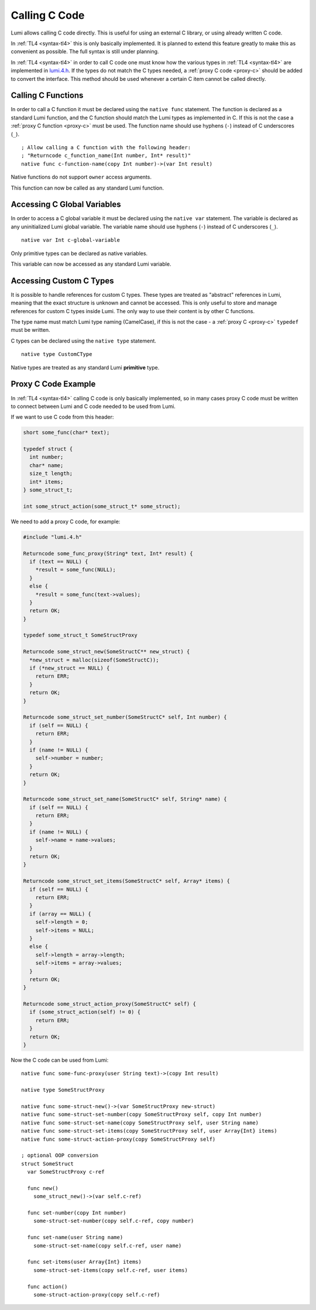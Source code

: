 .. _native:

Calling C Code
==============
Lumi allows calling C code directly. This is useful for using an external C
library, or using already written C code.

In :ref:`TL4 <syntax-tl4>` this is only basically implemented. It is planned to
extend this feature greatly to make this as convenient as possible. The full
syntax is still under planning.

In :ref:`TL4 <syntax-tl4>` in order to call C code one must know how the
various types in :ref:`TL4 <syntax-tl4>` are implemented in `lumi.4.h`_. If the
types do not match the C types needed, a :ref:`proxy C code <proxy-c>` should
be added to convert the interface. This method should be used whenever a
certain C item cannot be called directly.

.. _lumi.4.h: https://github.com/meircif/lumi-lang/blob/master/TL4/lumi.4.h

Calling C Functions
-------------------
In order to call a C function it must be declared using the ``native func``
statement. The function is declared as a standard Lumi function, and the
C function should match the Lumi types as implemented in C. If this is not the
case a :ref:`proxy C function <proxy-c>` must be used. The function name should
use hyphens (``-``) instead of C underscores (``_``). ::

   ; Allow calling a C function with the following header:
   ; "Returncode c_function_name(Int number, Int* result)"
   native func c-function-name(copy Int number)->(var Int result)

Native functions do not support ``owner`` access arguments.

This function can now be called as any standard Lumi function.

Accessing C Global Variables
----------------------------
In order to access a C global variable it must be declared using the
``native var`` statement. The variable is declared as any uninitialized Lumi
global variable. The variable name should use hyphens (``-``) instead of C
underscores (``_``). ::

   native var Int c-global-variable

Only primitive types can be declared as native variables.

This variable can now be accessed as any standard Lumi variable.

Accessing Custom C Types
------------------------
It is possible to handle references for custom C types. These types are treated
as "abstract" references in Lumi, meaning that the exact structure is unknown
and cannot be accessed. This is only useful to store and manage references
for custom C types inside Lumi. The only way to use their content is by other
C functions.

The type name must match Lumi type naming (CamelCase), if this is not the case
- a :ref:`proxy C <proxy-c>` ``typedef`` must be written.

C types can be declared using the ``native type`` statement. ::

   native type CustomCType

Native types are treated as any standard Lumi **primitive** type.

.. _proxy-c:

Proxy C Code Example
--------------------
In :ref:`TL4 <syntax-tl4>` calling C code is only basically implemented, so in
many cases proxy C code must be written to connect between Lumi and C code
needed to be used from Lumi.

If we want to use C code from this header:

.. code-block:: c

   short some_func(char* text);

   typedef struct {
     int number;
     char* name;
     size_t length;
     int* items;
   } some_struct_t;

   int some_struct_action(some_struct_t* some_struct);

We need to add a proxy C code, for example:

.. code-block:: c

   #include "lumi.4.h"

   Returncode some_func_proxy(String* text, Int* result) {
     if (text == NULL) {
       *result = some_func(NULL);
     }
     else {
       *result = some_func(text->values);
     }
     return OK;
   }

   typedef some_struct_t SomeStructProxy

   Returncode some_struct_new(SomeStructC** new_struct) {
     *new_struct = malloc(sizeof(SomeStructC));
     if (*new_struct == NULL) {
       return ERR;
     }
     return OK;
   }

   Returncode some_struct_set_number(SomeStructC* self, Int number) {
     if (self == NULL) {
       return ERR;
     }
     if (name != NULL) {
       self->number = number;
     }
     return OK;
   }

   Returncode some_struct_set_name(SomeStructC* self, String* name) {
     if (self == NULL) {
       return ERR;
     }
     if (name != NULL) {
       self->name = name->values;
     }
     return OK;
   }

   Returncode some_struct_set_items(SomeStructC* self, Array* items) {
     if (self == NULL) {
       return ERR;
     }
     if (array == NULL) {
       self->length = 0;
       self->items = NULL;
     }
     else {
       self->length = array->length;
       self->items = array->values;
     }
     return OK;
   }

   Returncode some_struct_action_proxy(SomeStructC* self) {
     if (some_struct_action(self) != 0) {
       return ERR;
     }
     return OK;
   }

Now the C code can be used from Lumi::

   native func some-func-proxy(user String text)->(copy Int result)

   native type SomeStructProxy

   native func some-struct-new()->(var SomeStructProxy new-struct)
   native func some-struct-set-number(copy SomeStructProxy self, copy Int number)
   native func some-struct-set-name(copy SomeStructProxy self, user String name)
   native func some-struct-set-items(copy SomeStructProxy self, user Array{Int} items)
   native func some-struct-action-proxy(copy SomeStructProxy self)

   ; optional OOP conversion
   struct SomeStruct
     var SomeStructProxy c-ref

     func new()
       some_struct_new()->(var self.c-ref)

     func set-number(copy Int number)
       some-struct-set-number(copy self.c-ref, copy number)

     func set-name(user String name)
       some-struct-set-name(copy self.c-ref, user name)

     func set-items(user Array{Int} items)
       some-struct-set-items(copy self.c-ref, user items)

     func action()
       some-struct-action-proxy(copy self.c-ref)
